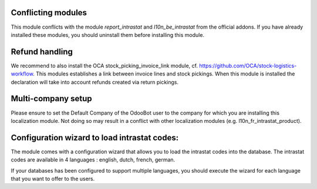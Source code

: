 Conflicting modules
-------------------

This module conflicts with the module *report_intrastat* and *l10n_be_intrastat*
from the official addons.
If you have already installed these modules,
you should uninstall them before installing this module.

Refund handling
---------------

We recommend to also install the OCA stock_picking_invoice_link module,
cf. https://github.com/OCA/stock-logistics-workflow.
This modules establishes a link between invoice lines and stock pickings.
When this module is installed the declaration will take into account refunds created via return pickings.

Multi-company setup
-------------------

Please ensure to set the Default Company of the OdooBot user to the company
for which you are installing this localization module.
Not doing so may result in a conflict with other localization modules (e.g. l10n_fr_intrastat_product).


Configuration wizard to load intrastat codes:
---------------------------------------------

The module comes with a configuration wizard that allows you to load the intrastat codes into the database.
The intrastat codes are available in 4 languages : english, dutch, french, german.

If your databases has been configured to support multiple languages, you should execute the wizard
for each language that you want to offer to the users.
